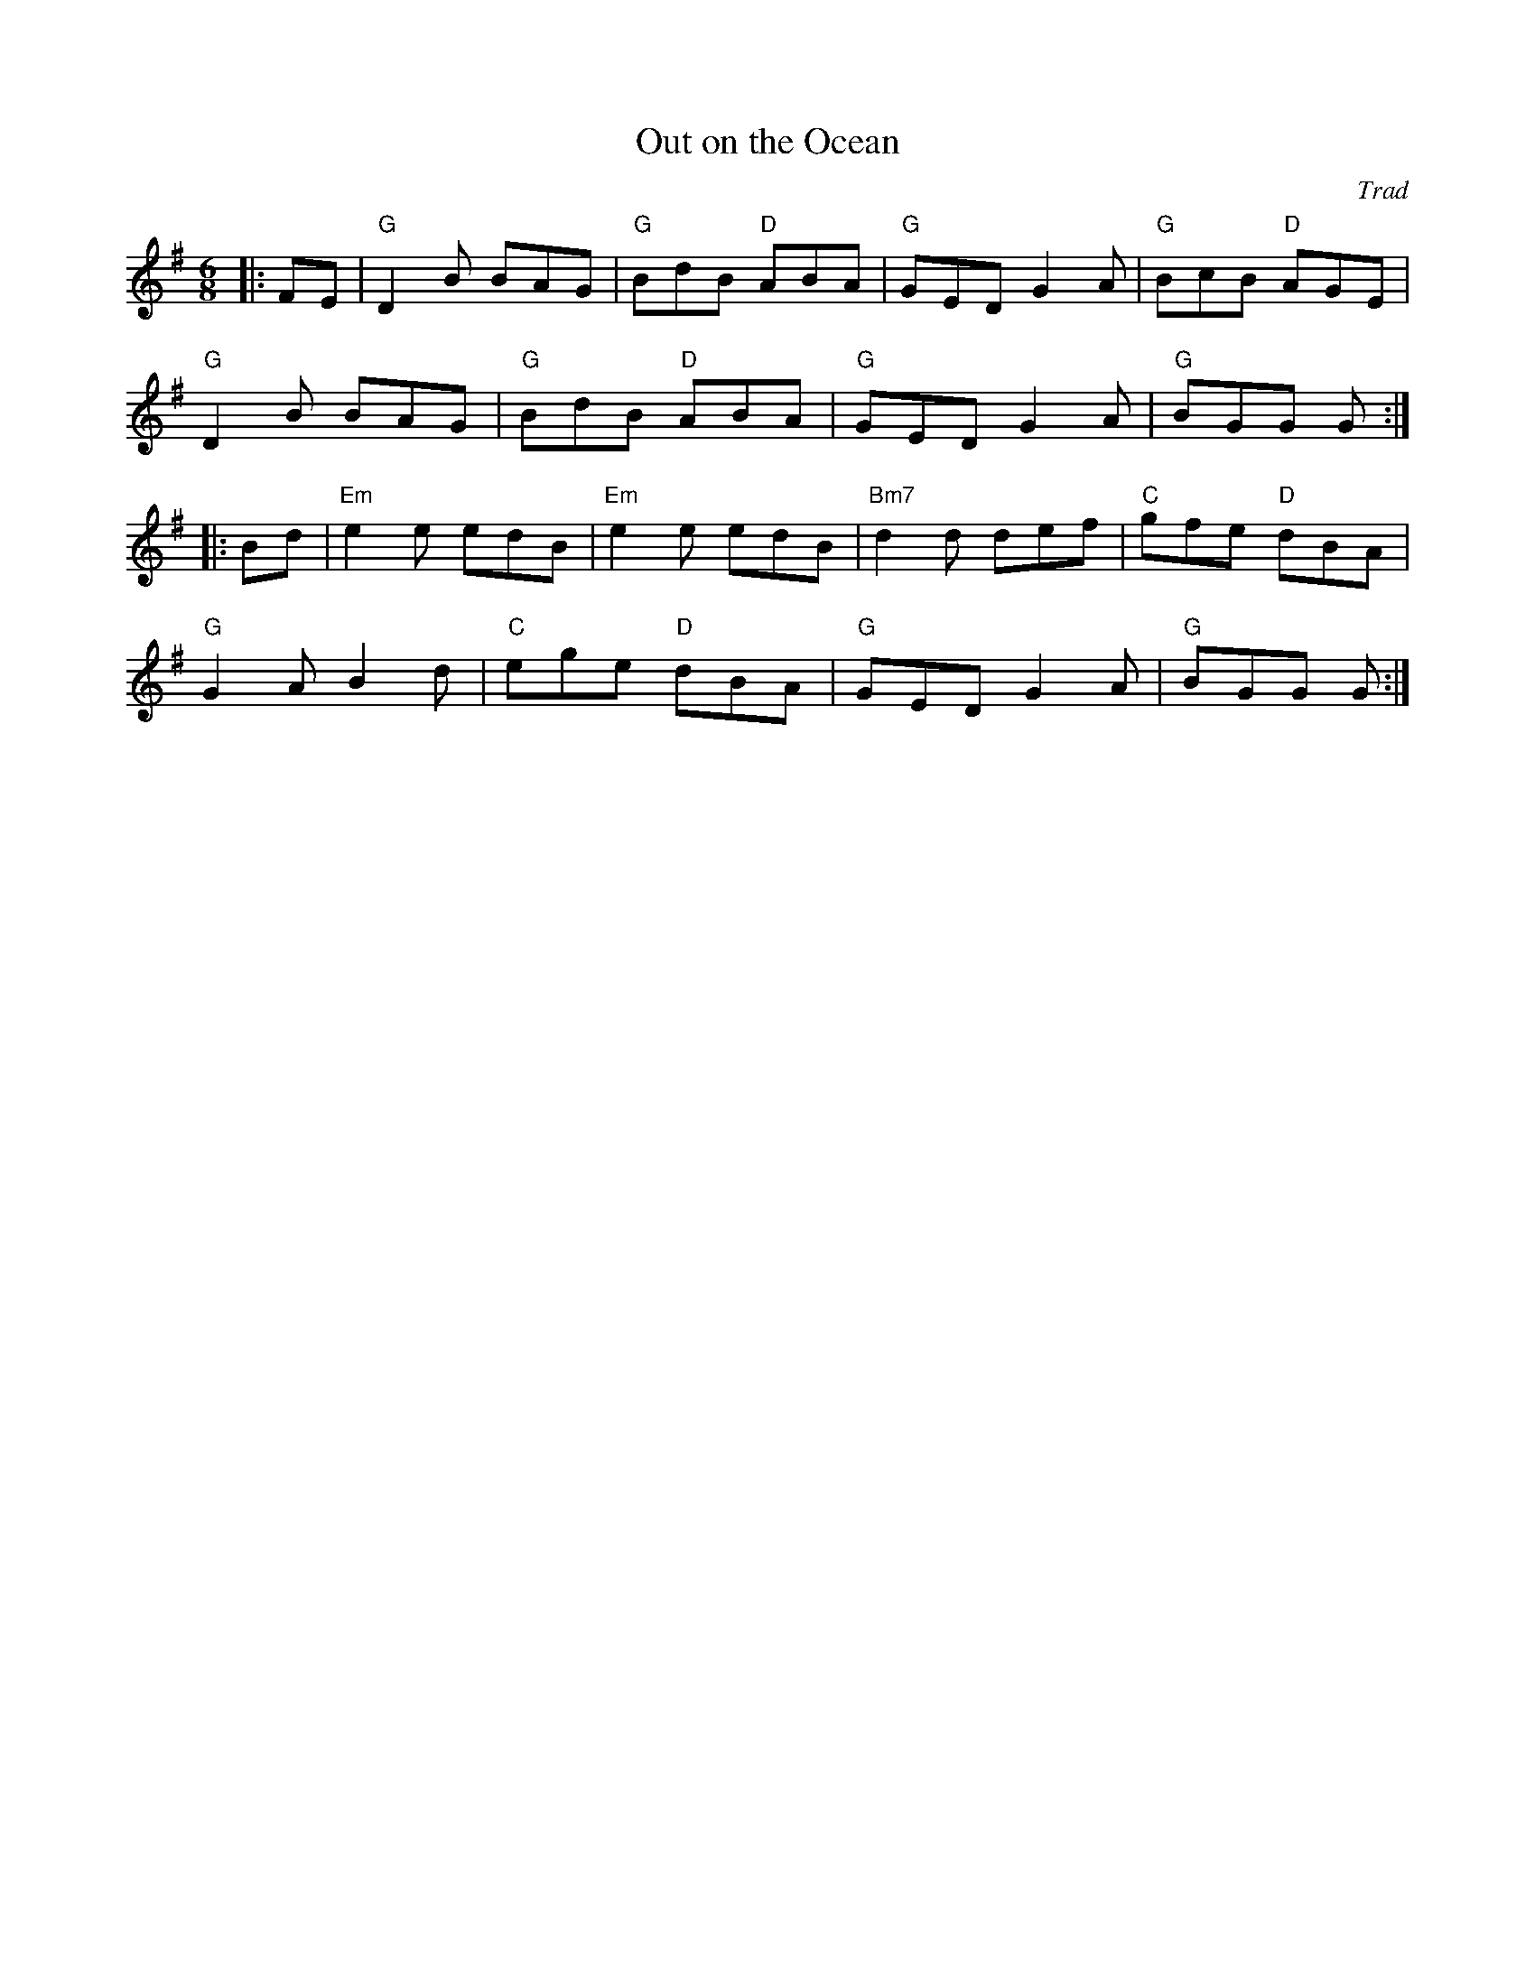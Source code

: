 X: 1
T: Out on the Ocean
C: Trad
R: Jig
M: 6/8
L: 1/8
K: Gmaj
Z: ABC transcription by Verge Roller
r: 32
|: FE |  "G" D2 B BAG | "G" BdB "D" ABA | "G" GED G2 A | "G" BcB "D" AGE |
"G" D2 B BAG | "G" BdB "D" ABA | "G" GED G2 A | "G" BGG G :|
|: Bd | "Em" e2 e edB | "Em" e2 e edB | "Bm7" d2 d def | "C" gfe "D" dBA |
"G" G2 A B2 d | "C" ege "D" dBA | "G" GED G2 A | "G" BGG G:|
